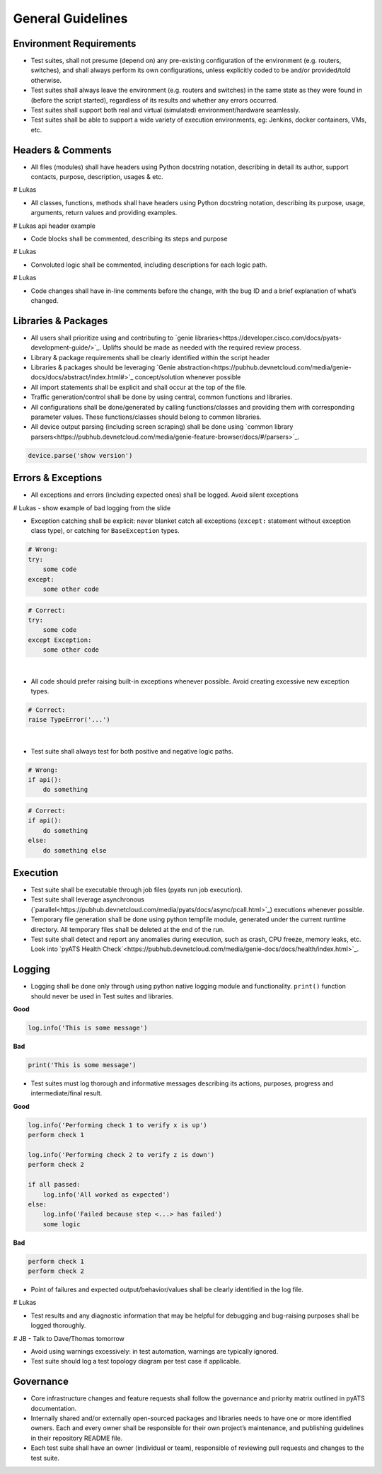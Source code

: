 General Guidelines
==================

Environment Requirements
------------------------
* Test suites, shall not presume (depend on) any pre-existing 
  configuration of the environment (e.g. routers, switches), and shall always 
  perform its own configurations, unless explicitly coded to be and/or 
  provided/told otherwise.

* Test suites shall always leave the environment (e.g. routers and switches) 
  in the same state as they were found in (before the script started), 
  regardless of its results and whether any errors occurred.

* Test suites shall support both real and virtual (simulated) 
  environment/hardware seamlessly.

* Test suites shall be able to support a wide variety of execution environments,
  eg: Jenkins, docker containers, VMs, etc.

Headers & Comments
------------------

* All files (modules) shall have headers using Python docstring notation, 
  describing in detail its author, support contacts, purpose, description, 
  usages & etc.

# Lukas

* All classes, functions, methods shall have headers using Python docstring 
  notation, describing its purpose, usage, arguments, return values and 
  providing examples.

# Lukas api header example

* Code blocks shall be commented, describing its steps and purpose

# Lukas

* Convoluted logic shall be commented, including descriptions for each 
  logic path.

# Lukas

* Code changes shall have in-line comments before the change, with the bug ID 
  and a brief explanation of what’s changed.

Libraries & Packages
--------------------

* All users shall prioritize using and contributing to `genie libraries<https://developer.cisco.com/docs/pyats-development-guide/>`_. 
  Uplifts should be made as needed with the required review process.

* Library & package requirements shall be clearly identified within the
  script header

* Libraries & packages should be leveraging `Genie abstraction<https://pubhub.devnetcloud.com/media/genie-docs/docs/abstract/index.html#>`_ concept/solution 
  whenever possible

* All import statements shall be explicit and shall occur at the top of the file.
 
* Traffic generation/control shall be done by using central, common functions
  and libraries.

* All configurations shall be done/generated by calling functions/classes and 
  providing them with corresponding parameter values. These functions/classes 
  should belong to common libraries.

* All device output parsing (including screen scraping) shall be done using 
  `common library parsers<https://pubhub.devnetcloud.com/media/genie-feature-browser/docs/#/parsers>`_. 

.. code-block:: python

   device.parse('show version')


Errors & Exceptions
-------------------

* All exceptions and errors (including expected ones) shall be logged. 
  Avoid silent exceptions

# Lukas - show example of bad logging from the slide

* Exception catching shall be explicit: never blanket catch all exceptions 
  (``except:`` statement without exception class type), or catching for 
  ``BaseException`` types.


.. code-block:: python

   # Wrong:
   try:
       some code
   except:
       some other code

.. code-block:: python

   # Correct:
   try:
       some code
   except Exception:
       some other code

|

* All code should prefer raising built-in exceptions whenever possible. Avoid 
  creating excessive new exception types.

.. code-block:: python

   # Correct:
   raise TypeError('...')

|
* Test suite shall always test for both positive and negative logic paths.

.. code-block:: python

   # Wrong:
   if api():
       do something

.. code-block:: python

   # Correct:
   if api():
       do something
   else:
       do something else

Execution
---------

* Test suite shall be executable through job files (pyats run job execution).


* Test suite shall leverage asynchronous (`parallel<https://pubhub.devnetcloud.com/media/pyats/docs/async/pcall.html>`_) executions whenever possible.

* Temporary file generation shall be done using python tempfile module, 
  generated under the current runtime directory. All temporary files shall be 
  deleted at the end of the run.

* Test suite shall detect and report any anomalies during execution, such as 
  crash, CPU freeze, memory leaks, etc. Look into `pyATS Health Check`<https://pubhub.devnetcloud.com/media/genie-docs/docs/health/index.html>`_.

Logging
-------

* Logging shall be done only through using python native logging module and 
  functionality. ``print()`` function should never be used in Test suites and libraries.

**Good**

.. code-block:: python

   log.info('This is some message')

**Bad**

.. code-block:: python

   print('This is some message')

* Test suites must log thorough and informative messages describing its 
  actions, purposes, progress and intermediate/final result.

**Good**

.. code-block:: python

   log.info('Performing check 1 to verify x is up')
   perform check 1

   log.info('Performing check 2 to verify z is down')
   perform check 2

   if all passed:
       log.info('All worked as expected')
   else:
       log.info('Failed because step <...> has failed')
       some logic

**Bad**

.. code-block:: python

   perform check 1
   perform check 2


* Point of failures and expected output/behavior/values shall be clearly 
  identified in the log file.

# Lukas

* Test results and any diagnostic information that may be helpful for debugging 
  and bug-raising purposes shall be logged thoroughly.

# JB - Talk to Dave/Thomas tomorrow

* Avoid using warnings excessively: in test automation, warnings are typically 
  ignored.

* Test suite should log a test topology diagram per test case if applicable.

Governance
----------

* Core infrastructure changes and feature requests shall follow the governance 
  and priority matrix outlined in pyATS documentation.

* Internally shared and/or externally open-sourced packages and libraries 
  needs to have one or more identified owners. Each and every owner shall be 
  responsible for their own project’s maintenance, and publishing guidelines 
  in their repository README file.

* Each test suite shall have an owner (individual or team), responsible of 
  reviewing pull requests and changes to the test suite.

